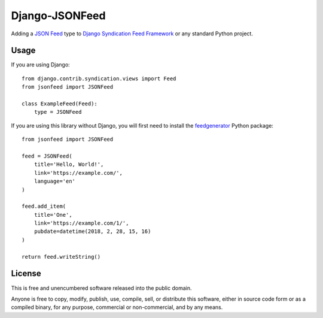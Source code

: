 
===============
Django-JSONFeed
===============

.. image:: https://travis-ci.org/myles/django-jsonfeed.svg?branch=master
    :target: https://travis-ci.org/myles/django-jsonfeed

Adding a `JSON Feed`_ type to `Django Syndication Feed Framework`_ or any standard Python project.

Usage
-----

If you are using Django::

    from django.contrib.syndication.views import Feed
    from jsonfeed import JSONFeed

    class ExampleFeed(Feed):
        type = JSONFeed

If you are using this library without Django, you will first need to install the feedgenerator_ Python package::

    from jsonfeed import JSONFeed

    feed = JSONFeed(
        title='Hello, World!',
        link='https://example.com/',
        language='en'
    )

    feed.add_item(
        title='One',
        link='https://example.com/1/',
        pubdate=datetime(2018, 2, 28, 15, 16)
    )

    return feed.writeString()

License
-------

This is free and unencumbered software released into the public domain.

Anyone is free to copy, modify, publish, use, compile, sell, or distribute this software, either in source code form or as a compiled binary, for any purpose, commercial or non-commercial, and by any means.

.. _JSON Feed: https://jsonfeed.org/
.. _feedgenerator: https://pypi.python.org/pypi/feedgenerator
.. _Django Syndication Feed Framework: https://docs.djangoproject.com/en/2.0/ref/contrib/syndication/


